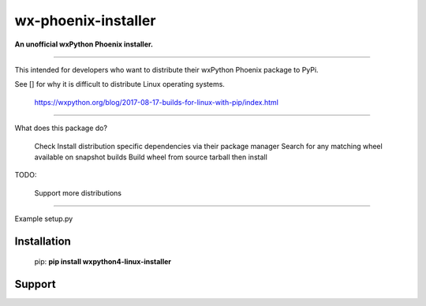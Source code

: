 ===============================
wx-phoenix-installer
===============================

**An unofficial wxPython Phoenix installer.**

----

This intended for developers who want to distribute their wxPython Phoenix package
to PyPi.


See [] for why it is difficult to distribute Linux operating systems.


 https://wxpython.org/blog/2017-08-17-builds-for-linux-with-pip/index.html
 
 
-----

What does this package do?

    Check 
    Install distribution specific dependencies via their package manager
    Search for any matching wheel available on snapshot builds
    Build wheel from source tarball then install

    
TODO:

    Support more distributions
    
.. _snapshot_build https://wxpython.org/Phoenix/snapshot-builds/linux/gtk3/ 

-----

Example setup.py

.. image:: https://github.com/swprojects/Zippy-Ip-Scanner/raw/master/resources/images/screen.png?raw=true
         :align: center

Installation
============

        pip: **pip install wxpython4-linux-installer**

.. _pypi: https://pypi.org/project/wx/#description


Support
============